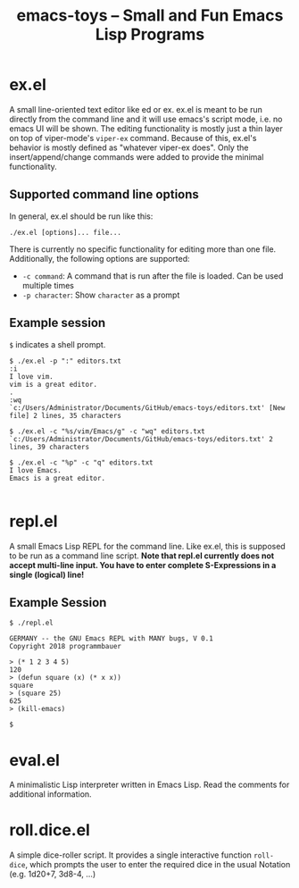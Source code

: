 #+title: emacs-toys -- Small and Fun Emacs Lisp Programs

* ex.el
A small line-oriented text editor like ed or ex. ex.el is meant to be run directly from the command line and it will use emacs's script mode, i.e. no emacs UI will be shown.
The editing functionality is mostly just a thin layer on top of viper-mode's ~viper-ex~ command. Because of this, ex.el's behavior is mostly defined as "whatever viper-ex does". Only the insert/append/change commands were added to provide the minimal functionality.
** Supported command line options
In general, ex.el should be run like this: 

~./ex.el [options]... file...~ 

There is currently no specific functionality for editing more than one file. Additionally, the following options are supported:
- ~-c command~: A command that is run after the file is loaded. Can be used multiple times
- ~-p character~: Show ~character~ as a prompt
** Example session
~$~ indicates a shell prompt.

#+BEGIN_SRC
$ ./ex.el -p ":" editors.txt
:i
I love vim.
vim is a great editor.
.
:wq
`c:/Users/Administrator/Documents/GitHub/emacs-toys/editors.txt' [New file] 2 lines, 35 characters

$ ./ex.el -c "%s/vim/Emacs/g" -c "wq" editors.txt
`c:/Users/Administrator/Documents/GitHub/emacs-toys/editors.txt' 2 lines, 39 characters

$ ./ex.el -c "%p" -c "q" editors.txt
I love Emacs.
Emacs is a great editor.

#+END_SRC
* repl.el
A small Emacs Lisp REPL for the command line. Like ex.el, this is supposed to be run as a command line script. *Note that repl.el currently does not accept multi-line input. You have to enter complete S-Expressions in a single (logical) line!*
** Example Session
#+BEGIN_SRC
$ ./repl.el

GERMANY -- the GNU Emacs REPL with MANY bugs, V 0.1
Copyright 2018 programmbauer

> (* 1 2 3 4 5)
120
> (defun square (x) (* x x))
square
> (square 25)
625
> (kill-emacs)

$
#+END_SRC
* eval.el
A minimalistic Lisp interpreter written in Emacs Lisp. Read the comments for additional information.
* roll.dice.el
A simple dice-roller script. It provides a single interactive function ~roll-dice~, which prompts the user to enter the required dice in the usual Notation (e.g. 1d20+7, 3d8-4, ...)
